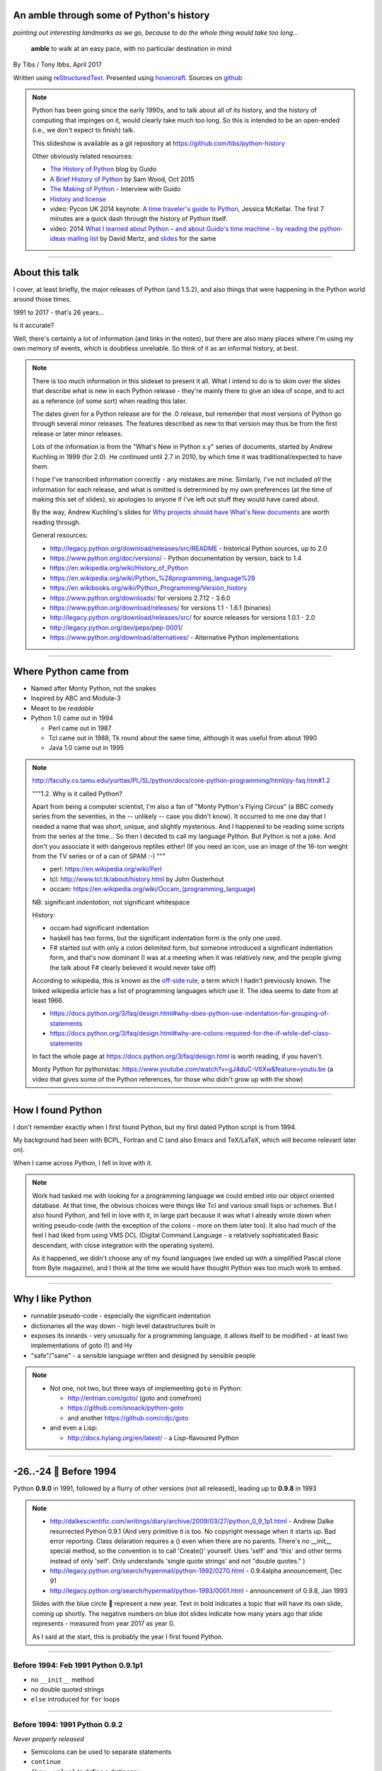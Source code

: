 .. title: An amble through the history of Python

An amble through some of Python's history
=========================================

*pointing out interesting landmarks as we go, because to do the whole thing
would take too long...*

  **amble** to walk at an easy pace, with no particular destination in mind

By Tibs / Tony Ibbs, April 2017

Written using reStructuredText_.  Presented using hovercraft_. Sources on github_

.. _reStructuredText: http://docutils.sourceforge.net/docs/ref/rst/restructuredtext.html
.. _hovercraft: https://github.com/regebro/hovercraft
.. _github: https://github.com/tibs/python-history

.. note::

  Python has been going since the early 1990s, and to talk about all
  of its history, and the history of computing that impinges on it, would
  clearly take much too long. So this is intended to be an open-ended (i.e.,
  we don't expect to finish) talk.

  This slideshow is available as a git repository at
  https://github.com/tibs/python-history 

  Other obviously related resources:

  * `The History of Python`__ blog by Guido
  * `A Brief History of Python`__ by Sam Wood, Oct 2015
  * `The Making of Python`__ - Interview with Guido
  * `History and license`__
  * video: Pycon UK 2014 keynote: `A time traveler's guide to Python`__,
    Jessica McKellar. The first 7 minutes are a quick dash through the history
    of Python itself.
  * video: 2014  `What I learned about Python – and about Guido's time machine – by reading the
    python-ideas mailing list`__ by David Mertz, and `slides`__ for the same

  .. __: http://python-history.blogspot.co.uk/
  .. __: https://www.packtpub.com/books/content/brief-history-python
  .. __: http://www.artima.com/intv/pythonP.html
  .. __: https://docs.python.org/3/license.html
  .. __: https://www.youtube.com/watch?v=CI_RPSbsRw8
  .. __: https://archive.org/details/pyconza2014-python-ideas
  .. __: https://speakerdeck.com/pyconza/pyconza-2014-what-i-learned-about-python-and-about-guidos-time-machine-by-reading-the-python-ideas-mailing-list-by-david-mertz

----

About this talk
===============

I cover, at least briefly, the major releases of Python (and 1.5.2), and also
things that were happening in the Python world around those times.

1991 to 2017 - that's 26 years...

Is it accurate?

Well, there's certainly a lot of information (and links in the notes), but
there are also many places where I'm using my own memory of events, which is
doubtless unreliable. So think of it as an informal history, at best.

.. note::

  There is too much information in this slideset to present it all. What I
  intend to do is to skim over the slides that describe what is new in each
  Python release - they're mainly there to give an idea of scope, and to act
  as a reference (of some sort) when reading this later.

  The dates given for a Python release are for the .0 release, but remember
  that most versions of Python go through several minor releases. The features
  described as new to that version may thus be from the first release or later
  minor releases.

  Lots of the information is from the "What's New in Python x.y" series of
  documents, started by Andrew Kuchling in 1999 (for 2.0). He continued until
  2.7 in 2010, by which time it was traditional/expected to have them.

  I hope I've transcribed information correctly - any mistakes are mine.
  Similarly, I've not included *all* the information for each release, and
  what is omitted is detrermined by my own preferences (at the time of making
  this set of slides), so apologies to anyone if I've left out stuff they
  would have cared about.

  By the way, Andrew Kuchling's slides for `Why projects should have What's
  New documents`_ are worth reading through.
 
  .. _`Why projects should have What's New documents`: https://speakerdeck.com/akuchling/why-projects-should-have-whats-new-documents

  General resources:

  * http://legacy.python.org/download/releases/src/README - historical Python
    sources, up to 2.0
  * https://www.python.org/doc/versions/ - Python documentation by version, back
    to 1.4
  * https://en.wikipedia.org/wiki/History_of_Python
  * https://en.wikipedia.org/wiki/Python_%28programming_language%29
  * https://en.wikibooks.org/wiki/Python_Programming/Version_history
  * https://www.python.org/downloads/ for versions 2.7.12 - 3.6.0
  * https://www.python.org/download/releases/ for versions 1.1 - 1.6.1 (binaries)
  * http://legacy.python.org/download/releases/src/ for source releases for
    versions 1.0.1 - 2.0
  * http://legacy.python.org/dev/peps/pep-0001/
  * https://www.python.org/download/alternatives/ - Alternative Python
    implementations

----

Where Python came from
======================

* Named after Monty Python, not the snakes
* Inspired by ABC and Modula-3
* Meant to be *readable*
* Python 1.0 came out in 1994

  * Perl came out in 1987
  * Tcl came out in 1988, Tk round about the same time, although it was useful
    from about 1990
  * Java 1.0 came out in 1995

.. note::

  http://faculty.cs.tamu.edu/yurttas/PL/SL/python/docs/core-python-programming/html/py-faq.htm#1.2

  """1.2. Why is it called Python?

  Apart from being a computer scientist, I'm also a fan of "Monty Python's
  Flying Circus" (a BBC comedy series from the seventies, in the -- unlikely
  -- case you didn't know). It occurred to me one day that I needed a name
  that was short, unique, and slightly mysterious. And I happened to be
  reading some scripts from the series at the time... So then I decided to
  call my language Python. But Python is not a joke. And don't you associate
  it with dangerous reptiles either! (If you need an icon, use an image of the
  16-ton weight from the TV series or of a can of SPAM :-) """

  * perl: https://en.wikipedia.org/wiki/Perl
  * tcl: http://www.tcl.tk/about/history.html by John Ousterhout
  * occam: https://en.wikipedia.org/wiki/Occam_(programming_language)

  NB: significant *indentation*, not significant whitespace

  History:

  - occam had significant indentation
  - haskell has two forms, but the significant indentation form is the only
    one used.
  - F# started out with only a colon delimited form, but someone introduced a
    significant indentation form, and that's now dominant (I was at a meeting
    when it was relatively new, and the people giving the talk about F#
    clearly believed it would never take off)

  According to wikipedia, this is known as the `off-side rule`_, a term which
  I hadn't previously known. The linked wikipedia article has a list of
  programming languages which use it. The idea seems to date from at least
  1966.

  .. _`off-side rule`: https://en.wikipedia.org/wiki/Off-side_rule 

  * https://docs.python.org/3/faq/design.html#why-does-python-use-indentation-for-grouping-of-statements
  * https://docs.python.org/3/faq/design.html#why-are-colons-required-for-the-if-while-def-class-statements

  
  In fact the whole page at https://docs.python.org/3/faq/design.html is worth
  reading, if you haven't.

  Monty Python for pythonistas: https://www.youtube.com/watch?v=gJ4duC-V6Xw&feature=youtu.be
  (a video that gives some of the Python references, for those who didn't grow
  up with the show)

----

How I found Python
==================

I don't remember exactly when I first found Python, but my first dated
Python script is from 1994.

My background had been with BCPL, Fortran and C (and also Emacs and
TeX/LaTeX, which will become relevant later on).

When I came across Python, I fell in love with it.

.. note::

  Work had tasked me with looking for a programming language we could embed
  into our object oriented database. At that time, the obvious choices were
  things like Tcl and various small lisps or schemes. But I also found Python,
  and fell in love with it, in large part because it was what I already wrote
  down when writing pseudo-code (with the exception of the colons - more on
  them later too). It also had much of the feel I had liked from using VMS DCL
  (Digital Command Language - a relatively sophisticated Basic descendant,
  with close integration with the operating system).

  As it happened, we didn't choose any of my found languages (we ended up with
  a simplified Pascal clone from Byte magazine), and I think at the time we
  would have thought Python was too much work to embed.

----

Why I like Python
=================
* runnable pseudo-code - especially the significant indentation
* dictionaries all the way down - high level datastructures built in
* exposes its innards - very unusually for a programming language, it allows
  itself to be modified - at least two implementations of goto (!) and Hy
* "safe"/"sane" - a sensible language written and designed by sensible people

.. note::
 
  * Not one, not two, but three ways of implementing ``goto`` in Python:

    - http://entrian.com/goto/ (goto and comefrom)
    - https://github.com/snoack/python-goto
    - and another https://github.com/cdjc/goto

  * and even a Lisp:

    - http://docs.hylang.org/en/latest/ - a Lisp-flavoured Python

----

.. I'm (perhaps) chancing it a bit for portability by using direct embedding
.. of a Unicode character. The blue circle 🔵 is U+1F535

.. |year| unicode:: U+1F535

-26..-24 |year| Before 1994
=============================

Python **0.9.0** in 1991, followed by a flurry of other versions (not all
released), leading up to **0.9.8** in 1993

.. note::

  * http://dalkescientific.com/writings/diary/archive/2009/03/27/python_0_9_1p1.html
    - Andrew Dalke resurrected Python 0.9.1 (And very primitive it is too. No
    copyright message when it starts up. Bad error reporting. Class delaration
    requires a () even when there are no parents. There's no __init__ special
    method, so the convention is to call 'Create()' yourself. Uses 'self' and
    'this' and other terms instead of only 'self'. Only understands 'single
    quote strings' and not "double quotes." )

  * http://legacy.python.org/search/hypermail/python-1992/0270.html - 0.9.4alpha
    announcement, Dec 91

  * http://legacy.python.org/search/hypermail/python-1993/0001.html -
    announcement of 0.9.8, Jan 1993

  Slides with the blue circle 🔵 represent a new year. Text in bold indicates a
  topic that will have its own slide, coming up shortly. The negative numbers on
  blue dot slides indicate how many years ago that slide represents - measured
  from year 2017 as year 0.

  As I said at the start, this is probably the year I first found Python.

----

Before 1994: Feb 1991 Python 0.9.1p1
------------------------------------

* no ``__init__`` method
* no double quoted strings
* ``else`` introduced for ``for`` loops

----

Before 1994: 1991 Python 0.9.2
------------------------------

*Never properly released*

* Semicolons can be used to separate statements
* ``continue``
* ``{key: value}`` to define a dictionary
* blank and comment lines don't need to be correctly indented
* ``1 == 1.0``
* ``.pyc`` files; first ``pythonmode.el``
* arbitrary precision integers
* tutorial nearly complete

.. note::

  I love the fact that before 0.9.2 blank lines had to be correctly indented!

----

Before 1994: 1991 Python 0.9.3
------------------------------

*Again, probably not very released*

* ``global`` statement
* ``class B`` allowed, instead of ``class B()``, and can do ``class B(D``
* C shifting and masking operators (``<<``, etc)
* C comparison operators  (``==`` and ``!=``) - the previous ``=`` and ``<>`` are still allowed
* class attributes are no long read-only

----

.. note:: The biggest change here is probably being able to assign to class
  attributes, although really this is quite a significant (non) release.

Before 1994: Dec 1991 Python 0.9.4alpha
---------------------------------------

* new exceptions

* functions are called with 0..N arguments, not just 0 or 1.

    ``def init(self, (x, y))`` becomes ``def init(self, x, y)``

* ``x[-1]`` is equivalent to ``x[len(x)-1]``

----

Before 1994: Python 0.9.8
-------------------------

* number of arguments to a function must match number declared
* ``*args`` introduced to allow "varargs"
* ``sys.exitfunc`` called on exit, SIGTERM or SIGHUP
* I/O mostly accepts any object supporting ``readline()`` or ``write()``
* ``str()`` and ``repr()``
* ``cmp(x,y)``
* modules struct, fcntl, md5
* and from 0.9.7beta, ``__getitem__`` and ``__repr__``

.. note::

  http://legacy.python.org/search/hypermail/python-1993/0001.html

  Much of it is concerned with changes to how Python is built - cross platform
  support in those days was much more complicated.

----

-23 |year| 1994
===============

* Python **1.0**
* Python **1.1**
* **comp.lang.python** starts up

.. note::

  * the Usenet days - back when you could read all of comp.lang.python every day

----

1994 Jan Python 1.0
--------------------

* builds across many Unices without alteration, uses GNU autoconf
* sources and standard library reorganised
* double quotes allowed for strings
* keyword ``exec``, replacing built in function
* keyword ``lambda``, and new functions ``map``, ``filter``, ``reduce``
* ``xrange``
* ``__name__`` and the ``if __name__ == '__main__': main()`` trick
* printing an object now uses its ``__str__`` method

.. note:: ``exec`` will become a function again in 3.0

----

1994 Oct Python 1.1
--------------------

* ``__getattr__`` and friends
* ``__call__``
* threads should work on most platforms
* modules tkinter, signal, curses, urlparse

----


Usenet and comp.lang.python
---------------------------

* The BDFL
* Guido's tendency to release a new version of Python and immediately go on holiday
* The PSA (who did exist) and the PSU (who definitely do not exist)
* Guido's time machine
* Python the role playing game
* timbot, effbot, martellibot

.. note::

  How many people in the audience remember/know of Usenet_? (The wikipedia
  article referenced provides a good summary.)

  .. _Usenet: https://en.wikipedia.org/wiki/Usenet

  * The origin of BDFL (Benevolent Dictator for Life): http://www.artima.com/weblogs/viewpost.jsp?thread=235725

  * PSU: Python Sectret Underground (who do not exist), a joke on the PSA
    (Python Software Association / Python Software Activity)

  * Particular postings relating to the time machine and the PSU - there are
    doubtless many more, but it can be a bit hard to search for such things:

    * 2000-01 `Time machine/Roswell`_
    * 2001-01 `Notice: State of the PSU`_
    * 2001-01 `PSU conspiracy revealed`_
    * 2001-02 `Python the RPG`_
    * 2003-03 `PSU Elections`_
    * 2003-03 `The PSU Existence Revealed`_

  * The bots - people who posted so frequently to comp.lang.python that it was
    joked that they must have been replaced by robots (I believe the timbot
    came first):
    
    * timbot: `Tim Peters`_ (timsort, doctest, floating point guru). Two
      "origins" of the timbot are preserved on the Python humour_ page:

      * https://www.python.org/doc/humor/#the-origin-of-the-great-timbot-conspiracy-theory
      * https://www.python.org/doc/humor/#the-other-origin-of-the-great-timbot-conspiracy-theory

    * fbot: `Fredrik Lundh`_ (PIL: Python Imaging Library, ElementTree, tkinter)
    * martellibot: `Alex Martelli`_ (Python in a Nutshell, Python Cookbook)

    .. _`Time machine/Roswell`: https://groups.google.com/forum/#!msg/comp.lang.python/7qszKYUqqwI/goDCgE78U_EJ
    .. _`Notice: State of the PSU`: https://groups.google.com/forum/#!search/Status$20of$20the$20PSU$20comp.lang.python/comp.lang.python/7UAoH95mUpw/rrTUUXz-SmYJ
    .. _`PSU conspiracy revealed`: https://groups.google.com/forum/#!search/The$20PSU$27s$20Existence$20Revealed$20comp.lang.python/comp.lang.python/AFqy7ItagYM/XxW95wMEpEoJ
    .. _`Python the RPG`: https://mail.python.org/pipermail/python-list/2001-February/063576.html
    .. _`PSU Elections`: https://groups.google.com/forum/#!search/Status$20of$20the$20PSU$20comp.lang.python/comp.lang.python/G293F7R5_Y4/PzrfgpXGA5EJ
    .. _`The PSU Existence Revealed`: https://groups.google.com/forum/#!search/The$20PSU$27s$20Existence$20Revealed$20comp.lang.python/comp.lang.python/st0yPgpr-aU/wXTiFFAugNEJ

    .. _humour: https://www.python.org/doc/humor
    .. _`Tim Peters`: https://www.youtube.com/watch?v=1wAOy88WxmY Interview with Tim Peters, PyCon 2006: Chatting with Tim Peters on PyPy, Python and other stuff
    .. _`Fredrik Lundh`: http://effbot.org/
    .. _`Alex Martelli`: https://en.wikipedia.org/wiki/Alex_Martelli

----

-22 |year| 1995
===============

* Python **1.2**

* Python **1.3**

* The development of Grail started

* Numeric, the predecessor/ancestor of Numpy

* Java 1.0

* Ruby 0.95

.. note::

  Python has always had WWW tools:

  * https://www.w3.org/Tools/Python/Overview.html - the Python WWW tools

  Grail was a free extensible multi-platform web browser written in the Python
  programming language. The project was started in August 1995, with its first
  public release in November of that year.[3] The 0.3 beta contained over
  27,000 lines of Python.[3] The last official release was version 0.6 in
  1999.

  One of the major distinguishing features of Grail was the ability to run
  client-side Python code

  * https://en.wikipedia.org/wiki/Netscape started as:
  * https://en.wikipedia.org/wiki/Mosaic_(web_browser) 1992
  * https://en.wikipedia.org/wiki/Internet_Explorer 1994

  * https://en.wikipedia.org/wiki/Grail_(web_browser)
  * http://grail.sourceforge.net/
  * https://github.com/mdoege/Trail - Grail fork
  * https://github.com/ashumeow/grail - Grail fork
  * https://www.reddit.com/r/Python/comments/3dthqf/grail_a_python_web_browser_from_the_90s_written/ (1 year ago)

    * https://github.com/mdoege/grailbrowser - fork that says it works with
      Python 2.7

  * Java

    * https://en.wikipedia.org/wiki/Java_%28programming_language%29

  * Ruby - first public release 0.95, Dec 1995 (on Japanese newsgroups),
    followed by 3 more versions in 2 days

    * https://en.wikipedia.org/wiki/Ruby_(programming_language)
    * https://www.ruby-lang.org/en/about/
    * Matz (Yukihiro Matsumoto): "I wanted a scripting language that was more
      powerful than Perl, and more object-oriented than Python2." from
      http://www.linuxdevcenter.com/pub/a/linux/2001/11/29/ruby.html
      (also, he says no English documentation until 1997)

----

1995 Apr Python 1.2
--------------------

*(actual release date unsure)*

* ``import a.b.c`` and ``from a.b.c import name`` supported, but no implementation
* ``__import__`` function
* new modules: imp, pickle, shelve
* docstrings
* Mark Hammond's support for Windows NT
* exceptions can be classes

.. note::

  * ``import a.b.c`` and ``from a.b.c import name`` are supported, but not yet
    implemented. The ``__import__`` function and ``imp`` module expose import
    functionality.

  * docstrings are introduced for modules, classes and functions (which
    includes methods). They are stored in the (new) ``__doc__`` attribute of
    those objects. Their implementation takes advantage of the fact that
    a string literal can occur as a lone statement (as can any Python object,
    come to that), so a string literal occuring at the very start of a module, 
    or immediately after a ``class`` or ``def`` statement's ``:`` is
    "hijacked" as being a docstring.

    It will take quite a long while before everything in the standard library
    has doc strings - essentially until Python 1.5

  * exceptions can be classes, but all built in exceptions are still strings

----

1995 Oct Python 1.3
--------------------

*(actual release date unsure)*

* keyword arguments (a whole new chapter in the tutorial)
* htmllib rewritten, incompatibly
* ``globals()`` and ``locals()``
* the **ni** module

.. note::

  * Keyword arguments are introduced for the first time. They get a whole new
    chapter in the tutorial.
  * ``globals()`` and ``locals()`` are, of course, used to get the global and local variables


----

The "ni" module
---------------

The "ni" module supports importing modules with hierarchical names. So, for instance:

.. code:: python

    import ni
    ni.ni()
    from a.b.c import name

.. note::

  Named, of course, after The Knights Who Say "Ni!".

  This is clearly felt to be a hack (albeit with a cool name), but
  it's another good example of new ideas being tried out, with an actual
  implementation, before they become "proper" parts of Python

----

-21 |year| 1996
===============

Python **1.4**

----

1996 Oct Python 1.4
--------------------

* library reference now maintained in Framemaker
* name mangling to provide a simple form of class private variables: ``__spam``
* ``access`` is no longer a reserved word
* ``lstrip`` and ``rstrip``, third argument to ``split``
* "The PC build procedure now really works"
* ``...`` (Ellipses) provided for use by Numerical Python
* ``x**y`` (same as ``pow(x,y)``)
* complex numbers

----

-20 |year| 1997
===============

* Python **1.5**

* Christian Tismer starts up the `Starship Python`_

* JPython started

.. _`Starship Python`: http://starship.python.net/

.. note::

  Christian Tismer:

  * see http://pyfound.blogspot.co.uk/2010/07/frank-willison-memorial-award-recipient.html
    which confirms the date when Starship Python started, and of course also
    explains why Christian Tismer got the award
  * http://starship.python.net/ - the Starship

  JPython/Jython (JPython became Jython in 2000):

  * http://www.jython.org/archive/22/history.html

    """JPython was created in late 1997 by Jim Hugunin. Jim was also the primary
    developer while he was at CNRI. In February 1999 Barry Warsaw took over as
    primary developer and released JPython version 1.1. In October 2000 Barry
    helped move the software to SourceForge where it was renamed to Jython.
    Barry then made Finn Bock the primary maintainer."""

  * http://hugunin.net/story_of_jython.html
  * https://en.wikipedia.org/wiki/Jython

  (At work a few years later, I was one of the team providing Java support in
  our object oriented database.  I felt that being able to run up Jython and
  code in Python was a good demonstration of our success.)

----

1997 Dec Python 1.5
--------------------

* ``#!/usr/bin/env python`` recommended, instead of ``#!/usr/local/bin/python``
* ``-O`` produces ``.pyo`` files
* private variables starting ``__`` are now a permanent feature
* ``raise SomeClass, some_value``
* thread safe ``sys.exc_info()``
* string interning
* ``int()``, ``long()`` and ``float()`` can now take string arguments
* the "Don Beaudry hook" for metaclasses
* new, experimental ``re.py`` regular expression module
* pprint.py
* Python builds as a single library file
* os.path.join (and friends) take more than two arguments
* issubclass and isinstance
* ``dict.get()``
* ``import spam.ham.eggs`` supported directly, ``ni`` declared obsolete
* all standard exceptions are now classes (by default)
* OS/2 support (!)

PythonWin and other associated Windows support is still released separately by Mark Hammond.

.. note::

  Some of those deserve a little more explanation:

  * ``#!/usr/bin/env python`` recommended, instead of
    ``#!/usr/local/bin/python`` - different systems may put Python in
    different places (I might even have installed it into my own home
    directories), so it's better to say "use the Python on the PATH" than to
    bind in an assumption of where Python lives. This is still the
    recommendation today. This is contentious with some people, who worry that
    it is a security hole to rely on the PATH being safe - if it matters, then
    indeed bind in the location of Python for the scripts that need to worry
    about this (i.e., system scripts).
  * ``-O`` produces ``.pyo`` files instead of ``.pyc`` files. This basically
    removes SET_LINENO instructions and assert statements
  * ``raise SomeClass, some_value`` where ``some_value`` is not an instance of
    ``SomeClass`` raises ``SomeClass(some_value)``.
  * The new, experimental ``re.py`` regular expression module was introduced,
    and then almost immediately replaced by an even newer one based on Philip
    Hazel's ``pcre``. The old ``regex`` module is officially obsolete, but
    still there.
  * Python builds as a single library file, libpython1.5.a
  * ``import spam.ham.eggs`` supported directly, ``ni`` declared obsolete, an
    ``__init__.py`` file is required to identify a directory as a package

----

-19 |year| 1998
===============

**Stackless Python** started

**Zope** released as free software

----

Stackless Python
----------------

Stackless Python, by Christian Tismer, was a set of modifications for CPython
to provide true continuations, replaced later on with tasklets.

It eventually led to the greenlets module, and is an important precursor to
PyPy.

.. note::

  Stackless Python

  * https://en.wikipedia.org/wiki/Stackless_Python
  * video: http://pyvideo.org/europython-2012/the-story-of-stackless-python.html
    (video, 54 minutes)

    """This talk gives a good overview of the status of Stackless Python: Its
    history from the beginning, its current status and its future development
    to be expected. A discussion and comparison with similar approaches like
    Greenlet, Eventlet and how they relate is also included. Stackless Python
    1.0 was started in 1998 as an implementation of true continuations, with
    all implied complications. In 2002, Stackless 2.0 was born, a complete
    rewrite. Continuations were abandoned in favor of the much easier to
    comprehend tasklets - one-shot continuations that could resume their
    current state just once, like Coroutines. In 2004, Stackless 3.0 was
    created, which merged the 2.0 features with a new concept: so-called
    “Soft-Switching”, which made the Pickling of Program State” possible. As a
    consequence, a few recent application make solely use of Program State
    Pickling, which changes the purpose of Stackless Python quite a bit. One
    example of this is the “Nagare Web Framework” which will be shown in
    examples. In the light of the popularity of a Stackless spin-off, called
    “Greenlet”, the concept of a new Stackless branch will be depicted:
    Stackless, written as a pure extension module on top of Greenlets, which
    includes State Pickling - a feature that seemed to be impossible to
    implement without changing CPython. But the impossible and ways to get
    around it was always a major topic in this project, which is going to
    augment what Stackless on PyPy already can do. Christian Tismer, creator
    of Stackless Python Perhaps with Armin Rigo as a guest, talking about
    Stackless status in PyPy. Otherwise, I will insert this myself. cheers –
    Chris"""

----

Zope
----

Zope was the killer Python app that never quite became so. But it's important
in various ways:

* it's the origin of structuredText, the predecessor to reStructuredText
* it was (one of) the first companies to open source its product as a result
  of commercial advice
* it was an early non-relational database (ZODB persists Python objects)
* the Zope web interface is to Python objects
* it's still around - Pylons, Zope 2, Blue Bream (aka Zope 3)

.. note::

  * Guido worked for Digital Creations for a while

  * wikipedia says:

    """"A Zope website is usually composed of objects in a Zope Object Database,
    not files on a file system, as is usual with most web servers. This allows
    users to harness the advantages of object technologies, such as
    encapsulation. Zope maps URLs to objects using the containment hierarchy of
    such objects; methods are considered to be contained in their objects as
    well. Data can be stored in other databases as well, or on the file system,
    but ZODB is the most common solution."""

  There is lots of information out there on Digital Creations, the Zope
  foundation and Zope itself. Some useful links may be:

  * https://en.wikipedia.org/wiki/Zope
  * https://blog.startifact.com/posts/my-exit-from-zope.html - Martijn Faassen's history of Zope and his involvement
  * https://blog.startifact.com/posts/the-weirdness-of-zope.html Oct 2013 - part of the above?
  * https://en.wikipedia.org/wiki/Zope_Object_Database
  * http://bluebream.zope.org/about/history.html - the history of BlueBream (Zope 3)
  * https://www.slideshare.net/regebro/zope-is-dead-long-live-zope - slides, Jun 2011
  * http://python-history.blogspot.co.uk/2009/01/personal-history-part-2-cnri-and-beyond.html (Guido worked there after CNRI)
  * http://reinout.vanrees.org/weblog/2011/06/07/zope.html - Who Cares About Zope (Martijn Faassen again)
  * https://en.wikipedia.org/wiki/Plone_(software)
  * http://www.troubleshooters.com/tpromag/199906/_digcreate.htm - Digital Creations open sourcing Zope

  StructuredText 4.1.0_ is available on PyPi, dating from 2014, and there is
  a `StructuredText github repository`_. To get a flavour of it, read the
  `Introduction to Structured Text`_. `StructuredTextNG`_ ("next generation")
  was intended to be a replacement. Back in the day, I wrote a document which
  tried to `define StructuredTextNG`_ more formally than its own documentaiton,
  as part of the work to work out a replacement.

  .. _4.1.0: https://pypi.python.org/pypi/zope.structuredtext
  .. _`StructuredText github repository`: https://github.com/zopefoundation/zope.structuredtext
  .. _`Introduction to Structured Text`: http://old.zope.org/Documentation/Articles/STX/
  .. _`StructuredTextNG`: http://old.zope.org/Members/jim/StructuredTextWiki/StructuredTextNG.1
  .. _`define StructuredTextNG`: http://tibsnjoan.co.uk/docutils/STNG-format.html

  The following links looked interesting, but last time I tried, appeared to
  be broken:

  * http://www.zope.org/the-world-of-zope/
  * http://specialtyjobmarkets.com/Wikis/LozinskiClasses/HistoryOfZopeIdeasAndControversies
  * http://plope.com/Members/chrism/in_defense_of_zope_libraries/talkback/1324502077 - cached by google at http://webcache.googleusercontent.com/search?q=cache:yCRd2QuwpxoJ:plope.com/Members/chrism/in_defense_of_zope_libraries+&cd=1&hl=en&ct=clnk&gl=uk&client=firefox-b-ab, as an explanation (sort of) of "why pyramid" ("""Pyramid is a small, fast, down-to-earth Python web application development framework. It is developed as part of the Pylons Project. It is licensed under a BSD-like license.""") https://trypyramid.com/


----

-18 |year| 1999
===============

* Python **1.5.2**

* Zen of Python

.. note::

  Why single out 1.5.2? Well, it was the last release before 1.6 and/or 2.0,
  and at the time it certainly felt like a significant thing. Indeed, I
  vaguely recall people having *serious discussions* about upgrading from 1.3
  to 1.5.2, and then again from 1.5.2 to 2.n.

  The Zen of Python was written, more or less as a throw-away, by Tim Peters
  in a post on comp.lang.python, 4 June 1999:

    https://mail.python.org/pipermail/python-list/1999-June/001951.html)

  The ``import this`` Easter Egg was introduced in 2001:

    https://www.wefearchange.org/2010/06/import-this-and-zen-of-python.html

  and it became a PEP in 2004:

    https://www.python.org/dev/peps/pep-0020
  

----

1999 Apr Python 1.5.2
----------------------

* docs separated out
* IDLE introduced
* bare ``raise`` re-raises
* ``quit`` and ``exit`` at the Python prompt tell you how to exit
* list ``pop`` method, experimentally
* new module ndiff

.. note::

  More details:

  * docs separated out into a separate distributable
  * IDLE introduced
  * bare ``raise`` re-raises
  * """Added a hack so that when you type 'quit' or 'exit' at the interpreter,
    you get a friendly explanation of how to press Ctrl-D (or Ctrl-Z) to
    exit."""
  * list ``pop`` method, experimentally
  * ``ndiff.py`` - Tim Peter's text diffing tool

  There's a lot of argument behind how quit and exit at the Python prompt
  behave! They can't just exit because the Python prompt doesn't treat things
  (much) more specially than Python itself, and they aren't function calls,
  they're just objects. So the compromise is to change their representation to
  give the information the user needs. But of course many people are still
  unhappy.


----

-17 |year| 2000
===============

* Python **1.6**, the penultimate CNRI version

* Python **1.6.1**, the same with a GPL compatible license

* Python **2.0**, the first non-CNRI version, with a modern Python license

* development now on sourceforge, opened up
* PEPs

*  reStructuredText

* Alex Martelli coins "duck typing"

* Design of Perl 6 began

.. note::

  https://opensource.org/licenses/Python-2.0 - Python 2.0 license

  * reStructuredText: first drafts go to the DocSIG in November 2000, first
    release rolled out in June 2001

    * https://en.wikipedia.org/wiki/ReStructuredText - they refuse to use a
      lower-case letter at the beginning of page names. Oh well, we're not the
      only people to suffer.
    * http://tibsnjoan.co.uk/docutils.html - links to my attempt at more formal
      documentation for Zope's (planned) StructuredTextNG, my initial attempt at
      a replacement for it and StructuredTExt, and (more importantly) copies of
      David Goodger's original postings to the Doc-SIG, which led to Docutils
      and reStructuredText as we know them
    * http://docutils.sourceforge.net/ is the site for both docutils and
      reStructuredText (which is part of docutils)
    * http://docutils.sourceforge.net/docs/ref/rst/introduction.html#history is
      David Goodger's account of the history of reStructuredText - he write it,
      so he should know. I think he is quite restrained in his mention of the
      length of the discussions on the DocSIG.
    * http://docutils.sourceforge.net/docs/index.html is the documentation for the project
    * http://docutils.sourceforge.net/rst.html is the reference document
    * http://docutils.sourceforge.net/docs/user/rst/quickref.html is the *very useful* cheat sheet, what I wrote

    Note that Guido vetoed StructuredText or StructuredTextNG being accepted as
    "the" Python documentation format for various reasons, perhaps the most
    important being its ambiguity and its use of paragraph indentation to
    determine "levels".

       (For instance, all forms of StructuredText were unclear whether::

           In Spanish, the letter
           o is a word.

       contained a list or not, since ``o`` was allowed as a list delimiter,
       and there was no need to precede a list with a blank line.)

       (Actually, this example needs fixing, as StructuredText required blank
       lines around body elements like list items. See my other talk on
       "a history of markup languages" at  https://github.com/tibs/markup-history)

    He also insisted that any Python documentation system must allow him to
    use "<" and ">" without needing to use escapes - he wanted to be able to
    discuss XML easily, and presumably also to use the constructs like "<name>".

    David Goodger's solution solved all of those, and was clearly the way to go.

  * Alex Martelli coins "duck typing"

    * https://en.wikipedia.org/wiki/Duck_typing

    Alex Martelli made an early (2000) use of the term in a message_ to the comp.lang.python newsgroup:

      In other words, don't check whether it IS-a duck: check whether it
      QUACKS-like-a duck, WALKS-like-a duck, etc, etc, depending on exactly what
      subset of duck-like behaviour you need to play your language-games with.

    * Also see https://en.wikipedia.org/wiki/Duck_test


  * Perl 6. You might ask why this should be discussed here, but Python was,
    for many years, regularly contrasted with Perl, and the introduction of
    Perl 6 is an interesting contrast to what happened with Python 3.

      (Basically, Perl 6 is a new language broadly based on Perl 5, and whilst
      it is arguably a much better, and perhaps more interesting, language, it
      has never seemed to gain much traction - although many of its features
      have fed back into Perl 5. By contrast, Python 3 was much more modest
      in its changes, and has clearly been much more successful.)

    * https://en.wikipedia.org/wiki/Perl_6
    * https://en.wikibooks.org/wiki/Perl_6_Programming/Perl_History
    * http://www.perlfoundation.org/perl6/index.cgi?timeline
      (Parrot-VM begun in 2001, initial Perl 6 compiler for it in 2002,
      Pugs came along in 2005, compiler renamed Rakudo and massively rewritten
      in 2008)
    * http://www.perlfoundation.org/perl6/index.cgi?pugs - written in Haskell
    * https://www.reddit.com/r/programming/comments/cqysn/10_years_perl_6_project_history_and_personal/

.. _message: https://groups.google.com/forum/?hl=en#!msg/comp.lang.python/CCs2oJdyuzc/NYjla5HKMOIJ

----

2000 Sep Python 1.6, 1.6.1
---------------------------

* Python 1.6, the penultimate CNRI version
* Python 1.6.1, the same with a GPL compatible license

.. note::

  The "What's New" notes for Python 2.0 say:

  """Python 1.6 can be thought of as the Contractual Obligations Python
  release. After the core development team left CNRI in May 2000, CNRI
  requested that a 1.6 release be created, containing all the work on Python
  that had been performed at CNRI. Python 1.6 therefore represents the state
  of the CVS tree as of May 2000, with the most significant new feature being
  Unicode support. Development continued after May, of course, so the 1.6 tree
  received a few fixes to ensure that it’s forward-compatible with Python 2.0.
  1.6 is therefore part of Python’s evolution, and not a side branch.

  So, should you take much interest in Python 1.6? Probably not. The 1.6final
  and 2.0beta1 releases were made on the same day (September 5, 2000), the
  plan being to finalize Python 2.0 within a month or so. If you have
  applications to maintain, there seems little point in breaking things by
  moving to 1.6, fixing them, and then having another round of breakage within
  a month by moving to 2.0; you’re better off just going straight to 2.0. Most
  of the really interesting features described in this document are only in
  2.0, because a lot of work was done between May and September."""

----

2000 Oct Python 2.0
--------------------

The first non-CNRI version

* modern Python license
* now on sourceforge, development process opened up
* PEPs introduced as the way to introduce changes
* unicode added
* list comprehensions ``[x**2 for x in range(10)]``
* string methods (``",".join([1,2,3]``)
* garbage collections copes with reference cycles
* Augmented assignment (``+=`` and so on).
* ``def f(*args, **kwargs)``
* ``print >> file, "Hello"``
* ``import module as name``
* ``"%r"`` to print the representation of an object
* ``zip``
* dictionary ``setdefault`` (an "odd new method")
* distutils introduced


----

-16 |year| 2001
===============

* First release of reStructuredText

* Python **2.1**

* Python **2.2**

* eff-bot's favourite **lambda refactoring rule**

* Tim Peters doctest

* IPython started

* Numarray
* SciPy

* Parrot April Fool joke

* Plone released

.. note::

  As stated in the notes for an earlier slide, the first formal release of
  reStructuredText was in June 2001.

  Python 2.1 introduced Tim Peters doctest:

  * https://docs.python.org/2/library/doctest.html
  * https://en.wikipedia.org/wiki/Doctest

  IPython started:

  * https://ipython.org/ipython-doc/1/about/history.html
  * https://en.wikipedia.org/wiki/IPython
  * http://www.numfocus.org/blog/nteract-building-on-top-of-jupyter-from-a-rich-repl-toolkit-to-interactive-notebooks
    starts with a brief history of IPython and Jupyter

  Numarry and Scipy are discussed in Travis E. Oliphant's slides at
  https://www.slideshare.net/shoheihido/sci-pyhistory, which
  gives dates for Matrix Object, Numeric, Numarray and NumPy (1994, 1995, 2001
  and 2005 respectively) on slide 9 

  He says they announced the intent to create (what became) SciPy in 1999

  * https://scipy.github.io/old-wiki/pages/History_of_SciPy
  * https://en.wikipedia.org/wiki/SciPy

  The Parrot April Fool joke (joint development of Perl 6 and Python on the same
  interpreter, producing a new language to be called Parrot) is at
  http://www.perl.com/pub/2001/04/01/parrot.htm, and the story behind it is
  told at http://archive.oreilly.com/pub/a/oreilly//news/parrotstory_0401.html

  Of course, this gave the name to the *actual* VM that was intended to run
  both Perl and Python (although not to provide a merged language).

  Plone (https://plone.org/) is described by wikipedia at
  https://en.wikipedia.org/wiki/Plone_(software):

    """Plone is a free and open source content management system built on top
    of the Zope application server. Plone is positioned as an "Enterprise CMS"
    and is most commonly used for intranets and as part of the web presence of
    large organizations."""

----

eff-bot's favourite lambda refactoring rule
-------------------------------------------

::

      1) write a lambda function
      2) write a comment explaining what the heck that lambda does
      3) study the comment for a while, and think of a name that captures
         the essence of the comment
      4) convert the lambda to a def statement, using that name
      5) remove the comment 

----

2001 Apr Python 2.1
--------------------

License now "Python Software Foundation License"

* PSF "owns" Python
* Nested scopes (off by default)
* ``__future__``
* rich comparisons
* weak references
* new modules: doctest, inspect, pydoc, unittest
* ``__all__``

.. note::

  Slightly expanded:

  * PSF "owns" Python
  * Nested scopes (off by default)
  * ``__future__`` directives introduced
  * rich comparisons (``__lt__`` and friends)
  * weak references
  * Ka Ping Yee's inspect.py and pydoc.py
  * Tim Peter's doctest.py
  * PyUnit introduces unit testing with the unittest module, inspired by Java
  * modules can define ``__all__`` to control what is visible to ``from module import *``

----

2001 Dec Python 2.2
--------------------

...followed in Oct 2002 by Python 2.2.2

* license definitely GPL compatible
* old- and new-style classes
* descriptors
* the diamond rule for multiple inheritance
* ``__getattribute__`` and ``__slots__``
* iterators and ``__iter__``
* ``from __future__ import generators`` and ``yield``
* ``from __future__ import division`` and ``//``
* nested scopes on by default
* ``help()`` at the Python prompt
* ``True`` and ``False``

.. note::

  Slightly expanded:

  * 2.2 license definitely GPL compatible
  * old- and new-style classes
  * descriptors
  * the diamond rule for multiple inheritance
  * ``__getattribute__`` and ``__slots__``
  * iterators and ``__iter__``
  * simple generators - ``from __future__ import generators`` and ``yield``
  * ``from __future__ import division`` and ``//``
  * nested scopes on by default
  * ``help()`` at the Python prompt
  * I think ``True`` and ``False`` appeared in Python 2.2.1

----

-15 |year| 2002
===============

* First EuroPython

* Docutils 1.0

* Pyrex announced by Greg Ewing

* timsort

* Pypi (aka The Cheese Shop) was launched

* Armin Rigo starts Psyco

.. note::

  * April: v0.4 of reStructuredText and the associated Document Processing
    System were merged and released as Docutils 0.1
    (from http://docutils.sourceforge.net/docs/ref/rst/introduction.html#history)

  * Also in April: Pyrex announced by Greg Ewing

  * Tim Peters and timsort

    * https://en.wikipedia.org/wiki/Timsort
    * there is an explanation of timsort in the CPython source code, in the file listsort.txt_
    * http://www.drmaciver.com/2010/01/understanding-timsort-1adaptive-mergesort/ David MacIver explains how to arrive at the core of timsort

  * Pyrex was the original package from which Cython would eventually diverge.
    
    (When Cython started, it was parly as a reaction to the slow pace of
    change of Pyrex, and partly with the intent of being more adventurous in
    what it would do):

    * http://www.cosc.canterbury.ac.nz/greg.ewing/python/Pyrex/
    * https://en.wikipedia.org/wiki/Pyrex_(programming_language)

  * Pypi on wikipedia: https://en.wikipedia.org/wiki/Python_Package_Index

  * Psyco was "a Python extension module which can greatly speed up the
    execution of any Python code", written by Armin Rigo. The project ran
    between 2002 and 2010. It was an important precursor to PyPy.

    * https://en.wikipedia.org/wiki/Pysco
    * http://psyco.sourceforge.net/

  .. _listsort.txt: https://github.com/python/cpython/blob/master/Objects/listsort.txt



----

-14 |year| 2003
===============

* Python **2.3**

* First PyCon in the USA (Washington DC)

* PyPy project starts

.. note::

  * PyPy started in 2003, and PyPy 1.0 was released in mid 2007

    * http://pypy.org/
    * http://pypy.org/people.html has some background on how it started and who was responsible
    * https://en.wikipedia.org/wiki/PyPy
    * Announcement of the first PyPy sprint, Oct 2003: http://code.activestate.com/lists/python-list/364702/
    * Talks and papers about PyPy http://doc.pypy.org/en/latest/extradoc.html
    * PyPy timeline: http://cfbolz.de/pypy-timeline/timeline.html

----

2003 2.3 Python 2.3
--------------------

* ``Set`` class in the sets module
* generators are always present, ``yield`` is always a keyword
* source code encodings: ``# -*- coding: UTF-8 -*-``
* importing from zip files
* unicode filenames on Windows NT
* Universal newline support
* `enumerate`` function
* ``bool`` type appears, ``True`` and ``False`` are now type ``bool``
* extended slices, e.g., ``a[::2]``
* raising a string based exception is now an error.
* method resolution order was changed
* ``"ab" in "abcd"`` now works
* ``basestrings`` type added
* new modules: itertools, optparse, datetime, csv, logging


----

-13 |year| 2004
===============

* Python **2.4**

* "Pie-thon" challenge - can Parrot run Python faster than Python itself?

.. note::

  Parrot was a VM that was conceived to run Perl, Python and other languages
  in common. It started as a joke.

  * Parrot April Fool joke (joint development of Perl 6 and Python on the same
    interpreter, producing a new language to be called Parrot)
    http://www.perl.com/pub/2001/04/01/parrot.htm
  * https://github.com/parrot is the real project
  * https://en.wikipedia.org/wiki/Parrot_virtual_machine
 
  Dan Sugalski made a bet with Guido van Rossum that Parrot would
  be faster (at executing a pure python benchmark of some sort (to be
  determined)) with the challenge details announced at OSCON 2003 and the
  results tried at OSCON 2004. This didn't actually come to pass, and as a
  result, Dan Sugalski got a custard-pie in the face (actually, twice, the
  second time to raise money for charity).

  * http://grokbase.com/t/perl/perl6-internals/032391mt4t/the-2004-performance-challenge-is-on
  * http://archive.oreilly.com/pub/a/oscon2004/friday/index.html - 

----

2004 Nov Python 2.4
--------------------

* ``set`` and ``frozenset`` built-in types
* generator expressions - for instance ``links = (link for link in get_all_links() if not link.followed)``
* ``string.Template``
* ``@decorator`` notation for function decorators
* ``sorted`` and ``reversed`` functions
* multi-line imports (using parentheses)
* ``sort`` gains ``key`` and ``reverse`` mechanisms/arguments
* ``-m`` command line switch finds the named module and runs it as a script
* ``None`` becomes a constant
* re module gained simple conditionals: ``(?(group)A|B)``
* new modules: collections, subprocess, decimal

.. note::

  The decimal module introduces the ``Decimal`` type

----

-12 |year| 2005
===============

* IronPython started

* Django released

* Numpy produced, by combining Numeric and Numarray

.. note::

  * IronPython:

    * https://ironpython-test.readthedocs.io/en/latest/license.html

      """IronPython was created in 2005 by Jim Hugunin to prove that the .NET
      Framework was a poor platform for dynamic languages. He failed to do so, and
      IronPython was born."""

    * https://ironpython-test.readthedocs.io/en/latest/contents.html
    * http://ironpython.net/
    * https://en.wikipedia.org/wiki/IronPython

  * Django - started 2003, release July 2005

    * https://en.wikipedia.org/wiki/Django_(web_framework)

      """Django was born in the fall of 2003, when the web programmers at the
      Lawrence Journal-World newspaper, Adrian Holovaty and Simon Willison, began
      using Python to build applications. It was released publicly under a BSD
      license in July 2005. The framework was named after guitarist Django
      Reinhardt."""

    * http://djangobook.com/introducing-django/

  * Numpy - we discussed this earlier

    * https://en.wikipedia.org/wiki/NumPy 

----

-11 |year| 2006
===============

* Python **2.5**

----

2006 Sep Python 2.5
--------------------

* developers now using subversion instead of cvs
* ``from __future__ import with_statement`` and the ``with`` statement
* ``from __future__ import absolute_import``
* ``x = true_thing if condition else false_thing``, after *much* discussion, and a BDFL ruling
* ``try``, ``except`` *and* ``finally`` allowed together
* ``yield`` is now an expression: ``val = (yield i)``
* exceptions can be new style classes
* ``startswith`` and ``endswith`` now accept tuples as an argument
* ``any`` and ``all``
* it's now legal to do ``class C(): pass``, specifying no base classes
* ``collections.defaultdict``
* new modules: uuid, ctypes, sqlite3, functools, contextlib
* regex and regsub modules are finally gone

.. note::

  Python 2.5 provided a lot of stuff, quite a lot of it significant.

  The ``with`` statement is arguably the most important, and it is certainly
  one of my favourite things about modern Python. In Python 2.5 it's still
  only experimental, but many people would be enabling it.

  The introduction of the "3 way if" clause finally settled one of the long
  standing debates about "things missing from Python", arguably in a way that
  made no-one particularly happy (so perhaps that serves them right!). In
  practise, I actually quite like it, and think if was a good solution to an
  impossible problem.

  Allowing ``try``, ``except`` and ``finally`` together closed a long-standing
  niggle in how to use Python - it was never very obvious why that didn't
  work.

  It's not entirely clear when ``class C():`` became illegal, but it may have
  been with Python 0.9.3, so that's quite a while back.

----

-10 |year| 2007
===============

* Cython officially launched

* PyPy 1.0

* First **PyConUK**

* First **CamPUG** meeting

.. note::

  * Cython was launched in July 2007, as a fork of Pyrex.

    * http://cython.org/
    * https://en.wikipedia.org/wiki/Cython

  * PyPy 1.0 ("the first release of PyPy") was in mid 2007

  * The first PyConUK was in September 2007 - see the next slide

  * The first CamPUG meeting was in October 2007, as a direct consequence

----

PyConUK
-------

The UK Python conferences were started by John Pinner and the West Midlands
Python group in 2007.

   * **PyConUK 2007** and **2008**: September, Birmingham Conservatoire
   * **EuroPython 2009** and **2010**: June/July, Birmingham Conservatoire
   * **PyConUK 2011 to 2015** were in the TechnoCenter, Coventry
   * **PyConUK 2016** moved to Cardiff
   * **PyConUK 2017** will be in Cardiff again, in October

.. note::

  From 2002 to 2006, there were Python tracks at the annual ACCU conference. In
  2006, Guido van Rossum was a keynote speaker.

   * *ACCU Apr 2002*: Heritage Motor Centre, Gaydon "including the Python UK Conference"
   * *ACCU Apr 2003*
   * *ACCU Apr 2004*: Oxford, with a 2 day Python track
   * *ACCU Apr 2005*
   * *ACCU Apr 2006*: Oxford, 2 day Python track,  Guido van Rossum as keynote speaker

   I know I was at the first of those, because I remember the venue and
   specific items on the program. I'm fairly sure of the last, because of
   Guido being a keynote speaker. I *think* the middle one is the right year,
   I know I wasn't at 2003, and I don't think I got to 2005.

   ACCU is relatively cheap for a "professional" conference, but still quite
   expensive in real terms. This meant that many people (myself included)
   could only go for a couple of days.

   The low cost of PyConUK is undoubtedly a reaction to this, and the same
   sort of thinking has led to the conferences attitude to making itself
   inclusive and a friendly space.

   My boss and I gave talks at PyConUK 2010 - my first talk at a
   PyConUK. Quoting https://metaljoe.wordpress.com/2010/07/24/europython-2010/

     """To round off the day, I attended two talks by Richard Watts and Tony
     Ibbs of Kynesim who presented Muddle, their open source build system
     which looks very cool, and KBUS which is an elegant and lightweight
     messaging system implemented as a Linux kernel extension."""

   In the EuroPython years, people still wanted a "something" in the latter
   part of the year, hence:

   * **Python Unconference**: one day, September 2010, Birmingham
   * **Floss UK**: one day only, October 2010, Birmingham BMI
  
   (The FlossUK event was also an unconference - I requested an item on using
   Bacula, and in the way of such things ended up "running" it!)

   2014 was John Pinner's last PyConUK. He will be missed.

   At the first PyConUK, Zeth ran a session about starting up local Python
   User Groups, and made people go and form clusters by where they came from,
   and then promise to go home and start a group. Somehow, Cambridge ended up
   with two groups on opposite sides of the room, but we found each other
   before the first meeting, so all ended well.

----

-9 |year| 2008
==============

* Python **2.6**

* Python **3.0**

.. note::

  Moving from Python 2 to Python 3:

  * http://pybit.es/python-porting.html Best Practices for Compatible Python 2 and 3 Code, Mar 2017
  * http://sebastianraschka.com/Articles/2014_python_2_3_key_diff.html The key differences between Python 2.7.x and Python 3.x with examples, Jun 2014 
  * http://python-future.org/compatible_idioms.html Cheat Sheet: Writing Python 2-3 compatible code (last date 2016)
  * http://www.asmeurer.com/python3-presentation/slides.html#1 - 10 awesome
    features of Python that you can't use because you refuse to upgrade to
    Python 3 - goes up to about 3.5, Mar 2016


----

2008 Oct Python 2.6
--------------------

Preparing the migration path to Python 3. Development cycle for Python 2.6 and
3.0 was synchronised. Some of the new stuff in 3.0 is also in 2.6.

* documentation now in reStructuredText using Sphinx
* new issue tracker (Roundup)
* ``-3`` command line switch
* ``with`` now a keyword
* string ``.format``
* ``from __future__ import print_function``
* ``from __future__ import unicode_literals``
* now must write ``except TypeError as exc``
* abstract base classes
* octal may be ``0o123`` as well as ``0123``
* class decorators
* ``next(iterator, [default])``
* ``@property`` and its friends
* new modules: ast, json, fractions, io, multiprocessing, abc

.. note::

  More details on some things:

  * documentation now in reStructuredText using Sphinx - see below
  * new issue tracker (Roundup)
  * ``-3`` command line switch, to warn about features that will be removed in Python 3.0
  * ``with`` statement now always enabled, ``with`` is a keyword, more things support context management
  * string formatting with ``.format``
  * ``from __future__ import print_function``
  * now must write ``except TypeError as exc``
  * ``from __future__ import unicode_literals``
  * abstract base classes
  * octal may be ``0o123`` as well as ``0123``
  * class decorators
  * ``next(iterator, [default])``
  * ``@property`` and its friends
  * new modules: ast, json, fractions, io, multiprocessing, abc

  Documentation was moved to reStrucutedText and Sphinx.
  
  As I remember it:

  The Python documentation was written in LaTeX, and people were very aware
  that this was seen as a big barrier, stopping contributions. But is was also
  thought to be too big a job to convert it something else.

  Georg Brandl thought differently, and suddenly one day (that's how I
  remember it!) he put up an alternative Python documentation website, using
  reStructuredText for the documentation. This meant he'd converted all the
  LaTeX to reStructuredText, and also written a framework to produce the
  website - two large tasks. That framework was originally called py-rest-doc, and of
  course became Sphinx. As I remember it, this was fairly instantly adopted as
  the new way to do Python documentation.

  * http://docutils.sourceforge.net/sandbox/py-rest-doc/
  * https://en.wikipedia.org/wiki/Sphinx_(documentation_generator)
  * Georg Brandl, 2008, for Python documentation
  * https://raw.githubusercontent.com/sphinx-doc/sphinx/master/CHANGES.old for
    old versions back to first release
  * http://pythonic.pocoo.org/2008/3/21/sphinx-is-released appears to be 400 Bad
    Request. I think http://archive.is/Dgon is an archive of it
  * Fredrik Lundh had his http://effbot.org/zone/pyref.htm An Alternative Python Reference which I think may have come first?
  * http://robertlehmann.de/img/sphinx.pdf - some history. About George Brandl
    it says """In 2008 , he received the Python Software Foundation Community Award for “building the Sphinx documentation system as an alternative to the LaTeX-based system [they] had been using previously, and converting the Python documentation to use it.”"""
  * http://pythonic.pocoo.org/2007/6/23/introducing-py-rest-doc - another 400

----

2008 Dec Python 3.0
--------------------

So much stuff. This is only a sample:

* everything applicable from 2.6
* strings are unicode, bytes are not strings
* ``print`` is a function
* ``0123`` is not valid, ``0o123`` is octal (and ``0b1010`` is binary)
* some things return *views* instead of lists
* ``1/2`` is 0.5, ``1//2`` is 0.
* ``repr`` of a long int no longer has a trailing ``L``
* function argument and return value annotations
* ``nonlocal``
* ``a, *rest, b = range(5)``
* ``{k: v for k, v in stuff}``
* ``{1, 2}``
* lots of library reorganisation
* "unbound methods" as a concept has gone
* more intelligent ``super``
* ``input`` is now what was ``raw_input``
* ``dict.has_key()`` has gone
* ``callable()`` has gone
* lots of other stuff

.. note::

  More details for some things

  * obviously, everything applicable from 2.6
  * strings are unicode, bytes are not strings
  * ``print`` is a function
  * ``0123`` is not valid, ``0o123`` is octal (and ``0b1010`` is binary)
  * some things return *views* instead of lists
  * ``1/2`` is 0.5, ``1//2`` is 0.
  * ``repr`` of a long int no longer has a trailing ``L``, because all ints are of the same type
  * function argument and return value annotations are introduced, but with no semantics
  * ``nonlocal``
  * extended iterable unpacking - e.g., ``a, *rest, b = range(5)``
  * dictionary comprehensions: ``{k: v for k, v in stuff}``
  * set literals: ``{1, 2}``
  * lots of library reorganisation
  * "unbound methods" as a concept has gone
  * more intelligent ``super``, doesn't normally need any arguments
  * ``input`` is now what was ``raw_input``
  * ``dict.has_key()`` has gone - just use ``in``
  * ``callable()`` has gone
  * lots of other stuff

----

-8 |year| 2009
==============

* Python **3.1**

* PEP 3003: Python Language Moratorium

* Announcement of proposed move to Mercurial

.. _`PEP 3003`: https://www.python.org/dev/peps/pep-3003/

.. note::

  * Proposed move to Mercurial:

    * https://www.python.org/dev/peps/pep-0385/
    * https://arstechnica.com/information-technology/2009/03/python-adopts-the-mercurial-version-control-system/

  * `PEP 3003`_

    """This PEP proposes a temporary moratorium (suspension) of all changes to
    the Python language syntax, semantics, and built-ins for a period of at
    least two years from the release of Python 3.1. In particular, the
    moratorium would include Python 3.2 (to be released 18-24 months after
    3.1) but allow Python 3.3 (assuming it is not released prematurely) to
    once again include language changes.

    This suspension of features is designed to allow non-CPython
    implementations to "catch up" to the core implementation of the language,
    help ease adoption of Python 3.x, and provide a more stable base for the
    community."""

----

2009 Jun Python 3.1
--------------------

* ``collections.OrderedDict``
* fields in ``format()`` don't need to be numbered
* multiple context managers in one statement: ``with this() as a, that() as b:``
* more intelligent floating point representation - e.g., ``repr(1.1)`` is now ``1.1``, not ``1.1000000000000001``
* ``collections.Counter``
* ``logging.NullHandler``
* various useful improvements to unittest
* importlib module
* speed improvements in various places

----

-7 |year| 2010
==============

* Python **2.7**

* Last release of Pyrex (0.9.9)

* Nuitka starts

* Read the Docs
  
.. note::

  * Apr 2010 last release of Pyrex (0.9.9)

  * Aug 2010 (?) Nuitka starts

  * Eric Holscher announce Read the Docs, using Sphinx to provide a public
    resource for generating and presenting documentation written in
    reStructuredText. For free.

    * http://ericholscher.com/blog/2010/aug/16/announcing-read-docs/

  * Nuitka:

    * http://nuitka.net/
    * https://docs.python.org/3/faq/design.html#can-python-be-compiled-to-machine-code-c-or-some-other-language

----

2010 Jul Python 2.7
--------------------

2.7 will be supported until 2020

Mostly backportings from 3.1

* set literals
* dictionary and set comprehensions
* multiple context managers in one ``with``
* collections.OrderedDict
* argparse
* fields in ``format()`` don't need to be numbered
* collections.Counter
* unittest greatly enhanced - becomes what was the external unittest2
* ensurepip appears in 2.7.9

.. note::

  2.7 will be supported until 2020 (originally, it was only until 2010)
  
  See https://pythonclock.org/

  Mostly backportings from 3.1 - I don't plan to dwell on 2.7

----

-6 |year| 2011
==============

* Python **3.2**

* Python actually starts using Mercurial

* IPython Notebook added to IPython

.. note::

  * http://eli.thegreenplace.net/2011/03/18/python-development-switches-to-mercurial-source-control/

----

2011 Feb Python 3.2
--------------------

* minimal stable ABI available to extension modules
* argparse introduced, optparse still available but not recommended
* concurrent.futures module
* pyc repository directories
* ``hasattr`` now calls ``getattr``
* ``callable()`` comes back
* lots of new stuff in existing library modules

.. note::

  * pyc repository directories - all .pyc files stored in a ``__pycache__``
    directory, named according to the Python version
  * ``hasattr`` now calls ``getattr`` and checks for an exception
  * ``callable`` went away in Python 3.0

----

-5 |year| 2012
==============

* Python **3.3**

----

2012 Sep Python 3.3
--------------------

* ``yield from``
* ``u"unicode"`` is back, to be friendlier to ex-Python 2 code
* ``__init__.py`` now optional, multi-directory packages
* string representation depends on the string
* new launcher mechanism for ``.py`` files on Windows
* reorganised OS and IO exception hierarchy
* ``__qualname__``
* new modules include: importlib, ipaddress, lzma, unittest.mock, venv
* hash randomisation on by default
* no more support for OS/2 or VMS

.. note::

  More details:

  * ``yield from``
  * ``u"unicode"`` is back, to be friendlier to ex-Python 2 code
  * new modules include: ipaddress, lzma, unittest.mock, venv (virtual environment support built-in)
  * packages don't necessarily require ``__init__.py``, and can span multiple locations
  * internally, string representation changes according to the string
  * new launcher mechanism for ``.py`` files on Windows
  * reorganised OS and IO exception hierarchy
  * ``__qualname__`` represents the full path from module to functions and classes - e.g., ``"Class.method"``
  * more work on import, new importlib
  * hash randomisation on by default
  * no more support for OS/2 or VMS

----

-4 |year| 2013
==============

The MicroPython kickstarter

.. note::

  Damien George ran a `Kickstarter campaign`_ to fund the writing of
  MicroPython, and development of an initial board to run it on. It was
  wildly successful. This was the first time someone had managed to make a
  Python to run on microcomputers, and it wasn't just a subset of Python,
  but basically the whole language - and Python 3 as well.

  .. _`Kickstarter campaign`: https://www.kickstarter.com/projects/214379695/micro-python-python-for-microcontrollers

  * https://en.wikipedia.org/wiki/MicroPython
  * http://micropython.org/
  * https://github.com/micropython/micropython/wiki/Differences - differences from CPython

----

-3 |year| 2014
==============

* Python **3.4**

* Jupyter announced

.. note::

  http://blog.jupyter.org/2015/04/15/the-big-split/ - the actual split into
  two projects

  """Project Jupyter is an open source project was born out of the IPython
  Project in 2014 as it evolved to support interactive data science and
  scientific computing across all programming languages""" - from
  http://jupyter.org/about.html


----

2014 Mar Python 3.4
--------------------

No new syntax features

* ``codecs.encode()`` and ``codesc.decode()`` improved
* unittest gains ``subTest()`` and ``assertLogs()``
* new modules: ensurepip, enum, pathlib
* asyncio module, with a provisional API
* new command line option ``-I``

.. note::

  More details:

  * ensurepip module provides simpler bootstrapping of pip
  * ``codecs.encode()`` and ``codesc.decode()`` (introduced in 2.4) now properly documented, and have been improved.
  * asyncio module, with a provisional API
  * enum module
  * pathlib module
  * unittest ``TestCase`` has new method ``subTest()``
  * unittest provides new context manager ``assertLogs()``
  * new command line option ``-I``, isolated mode - recommended for use when running system scripts.

----

-2 |year| 2015
==============

* Python **3.5**

----

2015 Sep Python 3.5
--------------------

* ``async`` and ``await``
* ``@`` infix operator for matrix multiplication
* more unpacking generalisations, e.g., ``[*range(4), 4]`` is ``[0, 1, 2, 3, 4]``
* bytes and bytearray support ``%`` formatting
* typing module is provisional support for type hints, aimed (for instance) at mypy
* ``os.scandir()``
* ``math.isclose()``
* ``.pyo`` files have gone

.. note::

  * coroutines with ``async`` and ``await``
  * ``@`` infix operator for matrix multiplication, supported by NumPy 1.10
  * more unpacking generalisations - e.g., ``[*range(4), 4]`` is ``[0, 1, 2, 3, 4]`` (and it works for ``**`` for dictionaries as well)
  * bytes and bytearray support ``%`` formatting
  * typing module is provisional support for type hints, aimed (for instance) at mypy
  * os.scandir - a better and faster directory iterator
  * ``math.isclose()`` - approximate equality
  * ``.pyo`` files have gone (optimised files have a slightly different name, but the same extension)


----

-1 |year| 2016
==============

* Python **3.6**

* Linux kernel documentation now in reStructuredText, using Sphinx

.. note::

  * https://lwn.net/Articles/692704/ Kernel documentation with Sphinx, part 1: how we got here, Jul 2016
  * https://lwn.net/Articles/692705/ Kernel documentation with Sphinx, part 2: how it works, Jul 2016
  * https://lwn.net/Articles/704613/ A Report from the documentation maintainer, Oct 2016
  * https://lwn.net/Articles/705224/ Kernel Documentation update, Nov 2016

----

2016 Dec Python 3.6
--------------------

* formatted string literals
* syntax for variable (type) annotations
* underscores in numeric literals
* ``await`` and ``result = [i async for i in aiter() if i % 2]``
* ``__init_subclass__``
* ``os.PathLike`` and ``__fspath()__``
* ``fold()`` - local time disambiguation when clocks change
* Windows filesystem encoding is now UTF-8
* class attribute and keyword argument definition orders are preserved
* secrets module
* asyncio module is no longer provisional
* typing module is still provisional
* use of ``async`` and ``await`` will become keywords in 3.7

.. note::

  * formatted string literals: ``f"This module is called {__name__}."``
  * syntax for variable (type) annotations
  * underscores allowed (ignored) in numeric literals: ``123_111_112``, ``0b_1100_0011``.
  * asynchronous generators ``await``
  * asynchronous comprehensions ``result = [i async for i in aiter() if i % 2]``
  * ``__init_subclass__`` classmethod will be called on the base class when a new subclass is created - allows customisiing subclass creation without a metaclass
  * ``os.PathLike`` and the ``__fspath()__`` "magic" method for file system paths and their ilk
  * local time disambiguation - support in datetime for when local clocks move back, the new ``fold`` attribute
  * Windows filesystem encoding is now UTF-8
  * class attribute definition order is preserved, as is keyword argument order. This brings with it a change in dictionary implementation - key order is now preserved (first tried out in PyPy, and dictionaries are smaller).  This is, however, an implementation detail - the order of dictionary keys is still not defined (although this *might* change in the future)
  * secrets module - obvious way to reliably generate cryptographically strong pseudo-random values suitable for managing secrets
  * asyncio module is no longer provisional
  * typing module is still provisional
  * use of ``async`` and ``await`` as variable, class, function or module names will generate a DeprecationWarning. They will become keywords in 3.7

----

0 |year| 2017
=============

CPython source moved to github

.. note::

  In February, Python (CPython) moved to github

  * https://www.infoq.com/news/2016/01/python-moving-to-github
  * https://snarky.ca/the-history-behind-the-decision-to-move-python-to-github/
  * https://www.python.org/dev/peps/pep-0512/ - Migrating from hg.python.org to GitHub
  * https://mail.python.org/pipermail/python-dev/2017-February/147341.html


----

+1 |year| 2018
==============

Python **3.7** is currently expected to be released in June 2018

.. note::

  https://www.python.org/dev/peps/pep-0537/


----

Fin
===

*That's all folks*

  Written using reStructuredText_.

  Presented using hovercraft_.

  Sources at https://github.com/tibs/python-history 

.. note::

  Other stuff, not used in the talk:

  * Humour

    * https://www.python.org/doc/humor/
    * https://wiki.python.org/moin/Humor
    * https://xkcd.com/353/

  * Some of the Python easter eggs:

    * ``import this``
    * ``import antigravity``
    * ``from __future__ import braces``
    * ``from __future__ import barry_as_FLUFL``

  * Frank Willison Memorial Award https://www.python.org/community/awards/frank-willison/

     * Brett Cannon (2016)
     * Jessica McKellar (2015)
     * Barry Warsaw (2014)
     * Anna Martelli Ravenscroft (2013)
     * Jesse Noller (2012)
     * Georg Brandl (2011)
     * Christian Tismer (2010)
     * Mark Hammond (2009)
     * Martin von Löwis (2008)
     * Steve Holden (2007)
     * Alex Martelli (2006)
     * Cameron Laird (2004)
     * Fredrik Lundh (2003)
     * Andrew Kuchling (2002)

.. vim: set filetype=rst tabstop=8 softtabstop=2 shiftwidth=2 expandtab:
